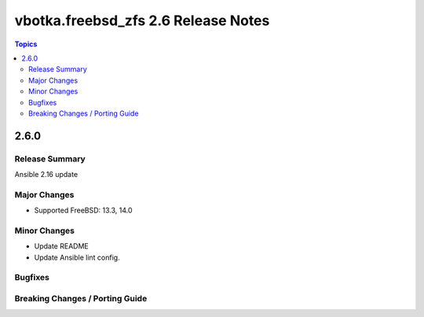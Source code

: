 ====================================
vbotka.freebsd_zfs 2.6 Release Notes
====================================

.. contents:: Topics


2.6.0
=====

Release Summary
---------------
Ansible 2.16 update

Major Changes
-------------
- Supported FreeBSD: 13.3, 14.0

Minor Changes
-------------
* Update README
* Update Ansible lint config.

Bugfixes
--------

Breaking Changes / Porting Guide
--------------------------------

